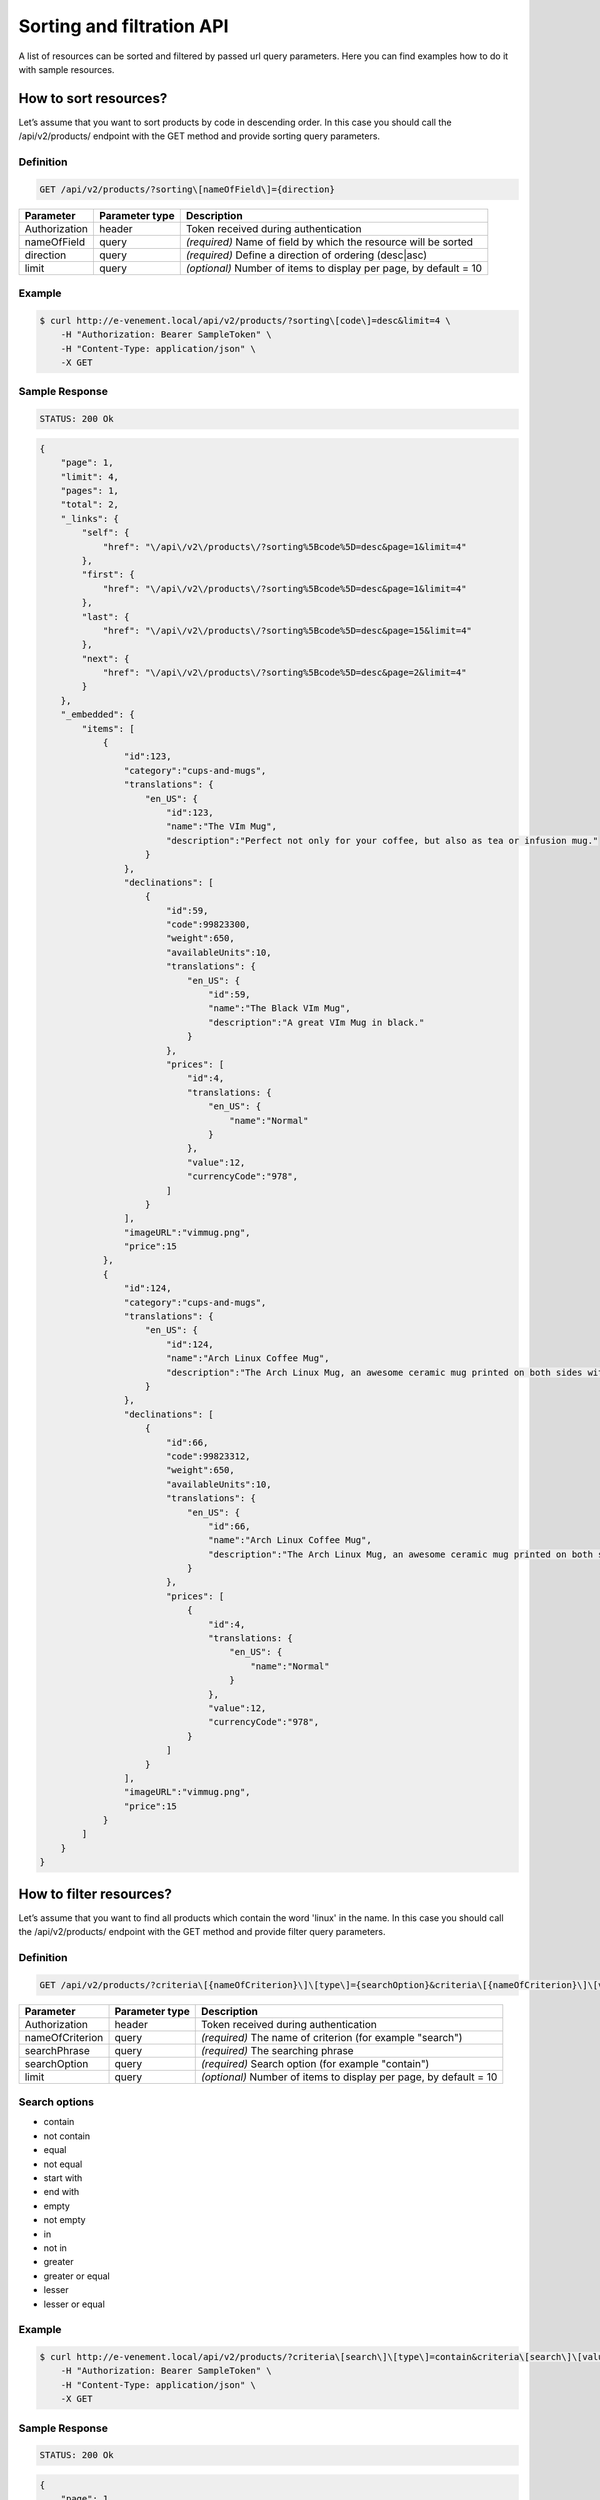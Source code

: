 Sorting and filtration API
==========================

A list of resources can be sorted and filtered by passed url query parameters. Here you can find examples how to do it with sample resources.

How to sort resources?
----------------------

Let’s assume that you want to sort products by code in descending order. In this case you should call the /api/v2/products/ endpoint with the GET method and provide sorting query parameters.

Definition
^^^^^^^^^^

.. code-block:: text

    GET /api/v2/products/?sorting\[nameOfField\]={direction}

+---------------+----------------+-------------------------------------------------------------------+
| Parameter     | Parameter type | Description                                                       |
+===============+================+===================================================================+
| Authorization | header         | Token received during authentication                              |
+---------------+----------------+-------------------------------------------------------------------+
| nameOfField   | query          | *(required)* Name of field by which the resource will be sorted   |
+---------------+----------------+-------------------------------------------------------------------+
| direction     | query          | *(required)* Define a direction of ordering  (desc|asc)           |
+---------------+----------------+-------------------------------------------------------------------+
| limit         | query          | *(optional)* Number of items to display per page, by default = 10 |
+---------------+----------------+-------------------------------------------------------------------+

Example
^^^^^^^

.. code-block:: bash

    $ curl http://e-venement.local/api/v2/products/?sorting\[code\]=desc&limit=4 \
        -H "Authorization: Bearer SampleToken" \
        -H "Content-Type: application/json" \
        -X GET

Sample Response
^^^^^^^^^^^^^^^^^^

.. code-block:: text

    STATUS: 200 Ok

.. code-block:: json

    {
        "page": 1,
        "limit": 4,
        "pages": 1,
        "total": 2,
        "_links": {
            "self": {
                "href": "\/api\/v2\/products\/?sorting%5Bcode%5D=desc&page=1&limit=4"
            },
            "first": {
                "href": "\/api\/v2\/products\/?sorting%5Bcode%5D=desc&page=1&limit=4"
            },
            "last": {
                "href": "\/api\/v2\/products\/?sorting%5Bcode%5D=desc&page=15&limit=4"
            },
            "next": {
                "href": "\/api\/v2\/products\/?sorting%5Bcode%5D=desc&page=2&limit=4"
            }
        },
        "_embedded": {
            "items": [
                {
                    "id":123,
                    "category":"cups-and-mugs",
                    "translations": {
                        "en_US": {
                            "id":123,
                            "name":"The VIm Mug",
                            "description":"Perfect not only for your coffee, but also as tea or infusion mug."
                        }
                    },
                    "declinations": [
                        {
                            "id":59,
                            "code":99823300,
                            "weight":650,
                            "availableUnits":10,
                            "translations": {
                                "en_US": {
                                    "id":59,
                                    "name":"The Black VIm Mug",
                                    "description":"A great VIm Mug in black."
                                }
                            },
                            "prices": [
                                "id":4,
                                "translations: {
                                    "en_US": {
                                        "name":"Normal"
                                    }
                                },
                                "value":12,
                                "currencyCode":"978",
                            ]
                        }
                    ],
                    "imageURL":"vimmug.png",
                    "price":15
                },
                {
                    "id":124,
                    "category":"cups-and-mugs",
                    "translations": {
                        "en_US": {
                            "id":124,
                            "name":"Arch Linux Coffee Mug",
                            "description":"The Arch Linux Mug, an awesome ceramic mug printed on both sides with the Arch Linux logo."
                        }
                    },
                    "declinations": [
                        {
                            "id":66,
                            "code":99823312,
                            "weight":650,
                            "availableUnits":10,
                            "translations": {
                                "en_US": {
                                    "id":66,
                                    "name":"Arch Linux Coffee Mug",
                                    "description":"The Arch Linux Mug, an awesome ceramic mug printed on both sides with the Arch Linux logo."
                                }
                            },
                            "prices": [
                                {
                                    "id":4,
                                    "translations: {
                                        "en_US": {
                                            "name":"Normal"
                                        }
                                    },
                                    "value":12,
                                    "currencyCode":"978",
                                }
                            ]
                        }
                    ],
                    "imageURL":"vimmug.png",
                    "price":15
                }
            ]
        }
    }

How to filter resources?
----------------------

Let’s assume that you want to find all products which contain the word 'linux' in the name. In this case you should call the /api/v2/products/ endpoint with the GET method and provide filter query parameters.

Definition
^^^^^^^^^^

.. code-block:: text

    GET /api/v2/products/?criteria\[{nameOfCriterion}\]\[type\]={searchOption}&criteria\[{nameOfCriterion}\]\[value\]={searchPhrase}'

+-----------------+----------------+-------------------------------------------------------------------+
| Parameter       | Parameter type | Description                                                       |
+=================+================+===================================================================+
| Authorization   | header         | Token received during authentication                              |
+-----------------+----------------+-------------------------------------------------------------------+
| nameOfCriterion | query          | *(required)* The name of criterion (for example "search")         |
+-----------------+----------------+-------------------------------------------------------------------+
| searchPhrase    | query          | *(required)* The searching phrase                                 |
+-----------------+----------------+-------------------------------------------------------------------+
| searchOption    | query          | *(required)* Search option (for example "contain")                |
+-----------------+----------------+-------------------------------------------------------------------+
| limit           | query          | *(optional)* Number of items to display per page, by default = 10 |
+-----------------+----------------+-------------------------------------------------------------------+

Search options
^^^^^^^^^^^^^^
- contain
- not contain
- equal
- not equal
- start with
- end with
- empty
- not empty
- in
- not in
- greater
- greater or equal
- lesser
- lesser or equal

Example
^^^^^^^

.. code-block:: bash

    $ curl http://e-venement.local/api/v2/products/?criteria\[search\]\[type\]=contain&criteria\[search\]\[value\]=linux&limit=4 \
        -H "Authorization: Bearer SampleToken" \
        -H "Content-Type: application/json" \
        -X GET

Sample Response
^^^^^^^^^^^^^^^

.. code-block:: text

    STATUS: 200 Ok

.. code-block:: json


    {
        "page": 1,
        "limit": 4,
        "pages": 1,
        "total": 1,
        "_links": {
            "self": {
                "href": "\/api\/v2\/products\/?sorting%5Bcode%5D=desc&page=1&limit=4"
            },
            "first": {
                "href": "\/api\/v2\/products\/?sorting%5Bcode%5D=desc&page=1&limit=4"
            },
            "last": {
                "href": "\/api\/v2\/products\/?sorting%5Bcode%5D=desc&page=15&limit=4"
            },
            "next": {
                "href": "\/api\/v2\/products\/?sorting%5Bcode%5D=desc&page=2&limit=4"
            }
        },
        "_embedded": {
            "items": [
                {
                    "id":124,
                    "category":"cups-and-mugs",
                    "translations": {
                        "en_US": {
                            "id":124,
                            "name":"Arch Linux Coffee Mug",
                            "description":"The Arch Linux Mug, an awesome ceramic mug printed on both sides with the Arch Linux logo."
                        }
                    },
                    "declinations": [
                        {
                            "id":66,
                            "code":99823312,
                            "weight":650,
                            "availableUnits":10,
                            "translations": {
                                "en_US": {
                                    "id":66,
                                    "name":"Arch Linux Coffee Mug",
                                    "description":"The Arch Linux Mug, an awesome ceramic mug printed on both sides with the Arch Linux logo."
                                }
                            },
                            "prices": [
                                {
                                    "id":4,
                                    "translations: {
                                        "en_US": {
                                            "name":"Normal"
                                        }
                                    },
                                    "value":12,
                                    "currencyCode":"978",
                                }
                            ]
                        }
                    ],
                    "imageURL":"vimmug.png",
                    "price":15
                }
            ]
        }
    }
